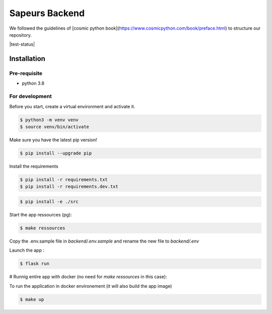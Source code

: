 ===============
Sapeurs Backend
===============

We followed the guidelines of [cosmic python book](https://www.cosmicpython.com/book/preface.html)
to structure our repository.

|test-status|

Installation
------------

Pre-requisite
^^^^^^^^^^^^^

- python 3.8

For development
^^^^^^^^^^^^^^^

Before you start, create a virtual environment and activate it.

.. code-block:: bash

   $ python3 -m venv venv
   $ source venv/bin/activate

Make sure you have the latest pip version!

.. code-block:: bash

   $ pip install --upgrade pip

Install the requirements

.. code-block:: bash

   $ pip install -r requirements.txt
   $ pip install -r requirements.dev.txt

.. code-block:: bash

   $ pip install -e ./src

Start the app ressources (pg):

.. code-block:: bash

   $ make ressources

Copy the .env.sample file in `backend/.env.sample` and rename the new file to `backend/.env`

Launch the app :

.. code-block:: bash

   $ flask run

# Runnig entire app with docker (no need for `make ressources` in this case):


To run the application in docker environement (it will also build the app image)

.. code-block:: bash

   $ make up
